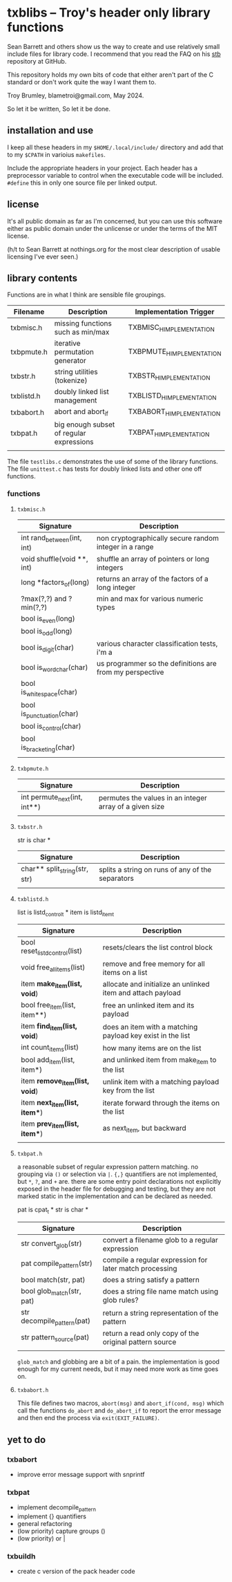 * txblibs -- Troy's header only library functions

Sean Barrett and others show us the way to create and use relatively small include files for library code. I recommend that you read the FAQ on his [[https://github.com/nothings/stb][stb]] repository at GitHub.

This repository holds my own bits of code that either aren't part of the C standard or don't work quite the way I want them to.

Troy Brumley, blametroi@gmail.com, May 2024.

So let it be written,
So let it be done.

** installation and use

I keep all these headers in my ~$HOME/.local/include/~ directory and add that to my ~$CPATH~ in varioius ~makefiles~.

Include the appropriate headers in your project. Each header has a preprocessor variable to control when the executable code will be included. ~#define~ this in only one source file per linked output.

** license

It's all public domain as far as I'm concerned, but you can use this software either as public domain under the unlicense or under the terms of the MIT license.

(h/t to Sean Barrett at nothings.org for the most clear description of usable licensing I've ever seen.)

** library contents

Functions are in what I think are sensible file groupings.

| Filename   | Description                              | Implementation Trigger    |
|------------+------------------------------------------+---------------------------|
| txbmisc.h  | missing functions such as min/max        | TXBMISC_H_IMPLEMENTATION  |
| txbpmute.h | iterative permutation generator          | TXBPMUTE_H_IMPLEMENTATION |
| txbstr.h   | string utilities (tokenize)              | TXBSTR_H_IMPLEMENTATION   |
| txblistd.h | doubly linked list management            | TXBLISTD_H_IMPLEMENTATION |
| txbabort.h | abort and abort_if                       | TXBABORT_H_IMPLEMENTATION |
| txbpat.h   | big enough subset of regular expressions | TXBPAT_H_IMPLEMENTATION   |
|            |                                          |                           |

The file ~testlibs.c~ demonstrates the use of some of the library functions. The file ~unittest.c~ has tests for doubly linked lists and other one off functions.

*** functions

**** ~txbmisc.h~

| Signature                  | Description                                              |
|----------------------------+----------------------------------------------------------|
| int rand_between(int, int) | non cryptographically secure random integer in a range   |
| void shuffle(void **, int) | shuffle an array of pointers or long integers            |
| long *factors_of(long)     | returns an array of the factors of a long integer        |
| ?max(?,?) and ?min(?,?)    | min and max for various numeric types                    |
| bool is_even(long)         |                                                          |
| bool is_odd(long)          |                                                          |
| bool is_digit(char)        | various character classification tests, i'm a            |
| bool is_word_char(char)    | us programmer so the definitions are from my perspective |
| bool is_whitespace(char)   |                                                          |
| bool is_punctuation(char)  |                                                          |
| bool is_control(char)      |                                                          |
| bool is_bracketing(char)   |                                                          |
|                            |                                                          |

**** ~txbpmute.h~

| Signature                    | Description                                             |
|------------------------------+---------------------------------------------------------|
| int permute_next(int, int**) | permutes the values in an integer array of a given size |
|                              |                                                         |

**** ~txbstr.h~

str is char *

| Signature                     | Description                                      |
|-------------------------------+--------------------------------------------------|
| char** split_string(str, str) | splits a string on runs of any of the separators |
|                               |                                                  |

**** ~txblistd.h~

list is listd_control_t *
item is listd_item_t

| Signature                      | Description                                                 |
|--------------------------------+-------------------------------------------------------------|
| bool reset_listd_control(list) | resets/clears the list control block                        |
| void free_all_items(list)      | remove and free memory for all items on a list              |
| item *make_item(list, void*)   | allocate and initialize an unlinked item and attach payload |
| bool free_item(list, item**)   | free an unlinked item and its payload                       |
| item *find_item(list, void*)   | does an item with a matching payload key exist in the list  |
| int count_items(list)          | how many items are on the list                              |
| bool add_item(list, item*)     | and unlinked item from make_item to the list                |
| item *remove_item(list, void*) | unlink item with a matching payload key from the list       |
| item *next_item(list, item**)  | iterate forward through the items on the list               |
| item *prev_item(list, item**)  | as next_item, but backward                                  |
|                                |                                                             |

**** ~txbpat.h~

a reasonable subset of regular expression pattern matching. no grouping via ~()~ or selection via ~|~. ~{,}~ quantifiers are not implemented, but ~*~, ~?~, and ~+~ are. there are some entry point declarations not explicitly exposed in the header file for debugging and testing, but they are not marked static in the implementation and can be declared as needed. 

pat is cpat_t *
str is char *

| Signature                  | Description                                             |
|----------------------------+---------------------------------------------------------|
| str convert_glob(str)      | convert a filename glob to a regular expression         |
| pat compile_pattern(str)   | compile a regular expression for later match processing |
| bool match(str, pat)       | does a string satisfy a pattern                         |
| bool glob_match(str, pat)  | does a string file name match using glob rules?         |
| str decompile_pattern(pat) | return a string representation of the pattern           |
| str pattern_source(pat)    | return a read only copy of the original pattern source  |
|                            |                                                         |

~glob_match~ and globbing are a bit of a pain. the implementation is good enough for my current needs, but it may need more work as time goes on.

**** ~txbabort.h~

This file defines two macros, ~abort(msg)~ and ~abort_if(cond, msg)~ which call the functions ~do_abort~ and ~do_abort_if~ to report the error message and then end the process via ~exit(EXIT_FAILURE)~.

** yet to do

*** txbabort
- improve error message support with snprintf

*** txbpat
- implement decompile_pattern
- implement {} quantifiers
- general refactoring
- (low priority) capture groups ()
- (low priority) or |

*** txbuildh
- create c version of the pack header code

